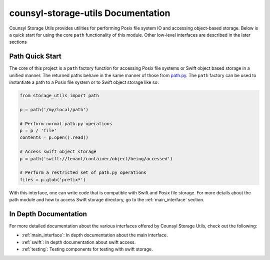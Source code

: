 counsyl-storage-utils Documentation
===================================
Counsyl Storage Utils provides utilities for performing Posix file system IO and accessing object-based storage. Below is a quick start for using the core ``path`` functionality of this module. Other low-level interfaces are described in the later sections

Path Quick Start
----------------
The core of this project is a ``path`` factory function for accessing Posix file systems or Swift object based storage in a unified manner. The returned paths behave in the same manner of those from `path.py <https://pypi.python.org/pypi/path.py>`_. The ``path`` factory can be used to instantiate a path to a Posix file system or to Swift object storage like so:

.. code-block:: python

  from storage_utils import path

  p = path('/my/local/path')

  # Perform normal path.py operations
  p = p / 'file'
  contents = p.open().read()

  # Access swift object storage
  p = path('swift://tenant/container/object/being/accessed')

  # Perform a restricted set of path.py operations
  files = p.glob('prefix*')


With this interface, one can write code that is compatible with Swift and Posix file storage. For more details about the path module and how to access Swift storage directory, go to the :ref:`main_interface` section.


In Depth Documentation
----------------------
For more detailed documentation about the various interfaces offered by Counsyl Storage Utils, check out the following:

- :ref:`main_interface`: In depth documentation about the main interface.
- :ref:`swift`: In depth documentation about swift access.
- :ref:`testing`: Testing components for testing with swift storage.
